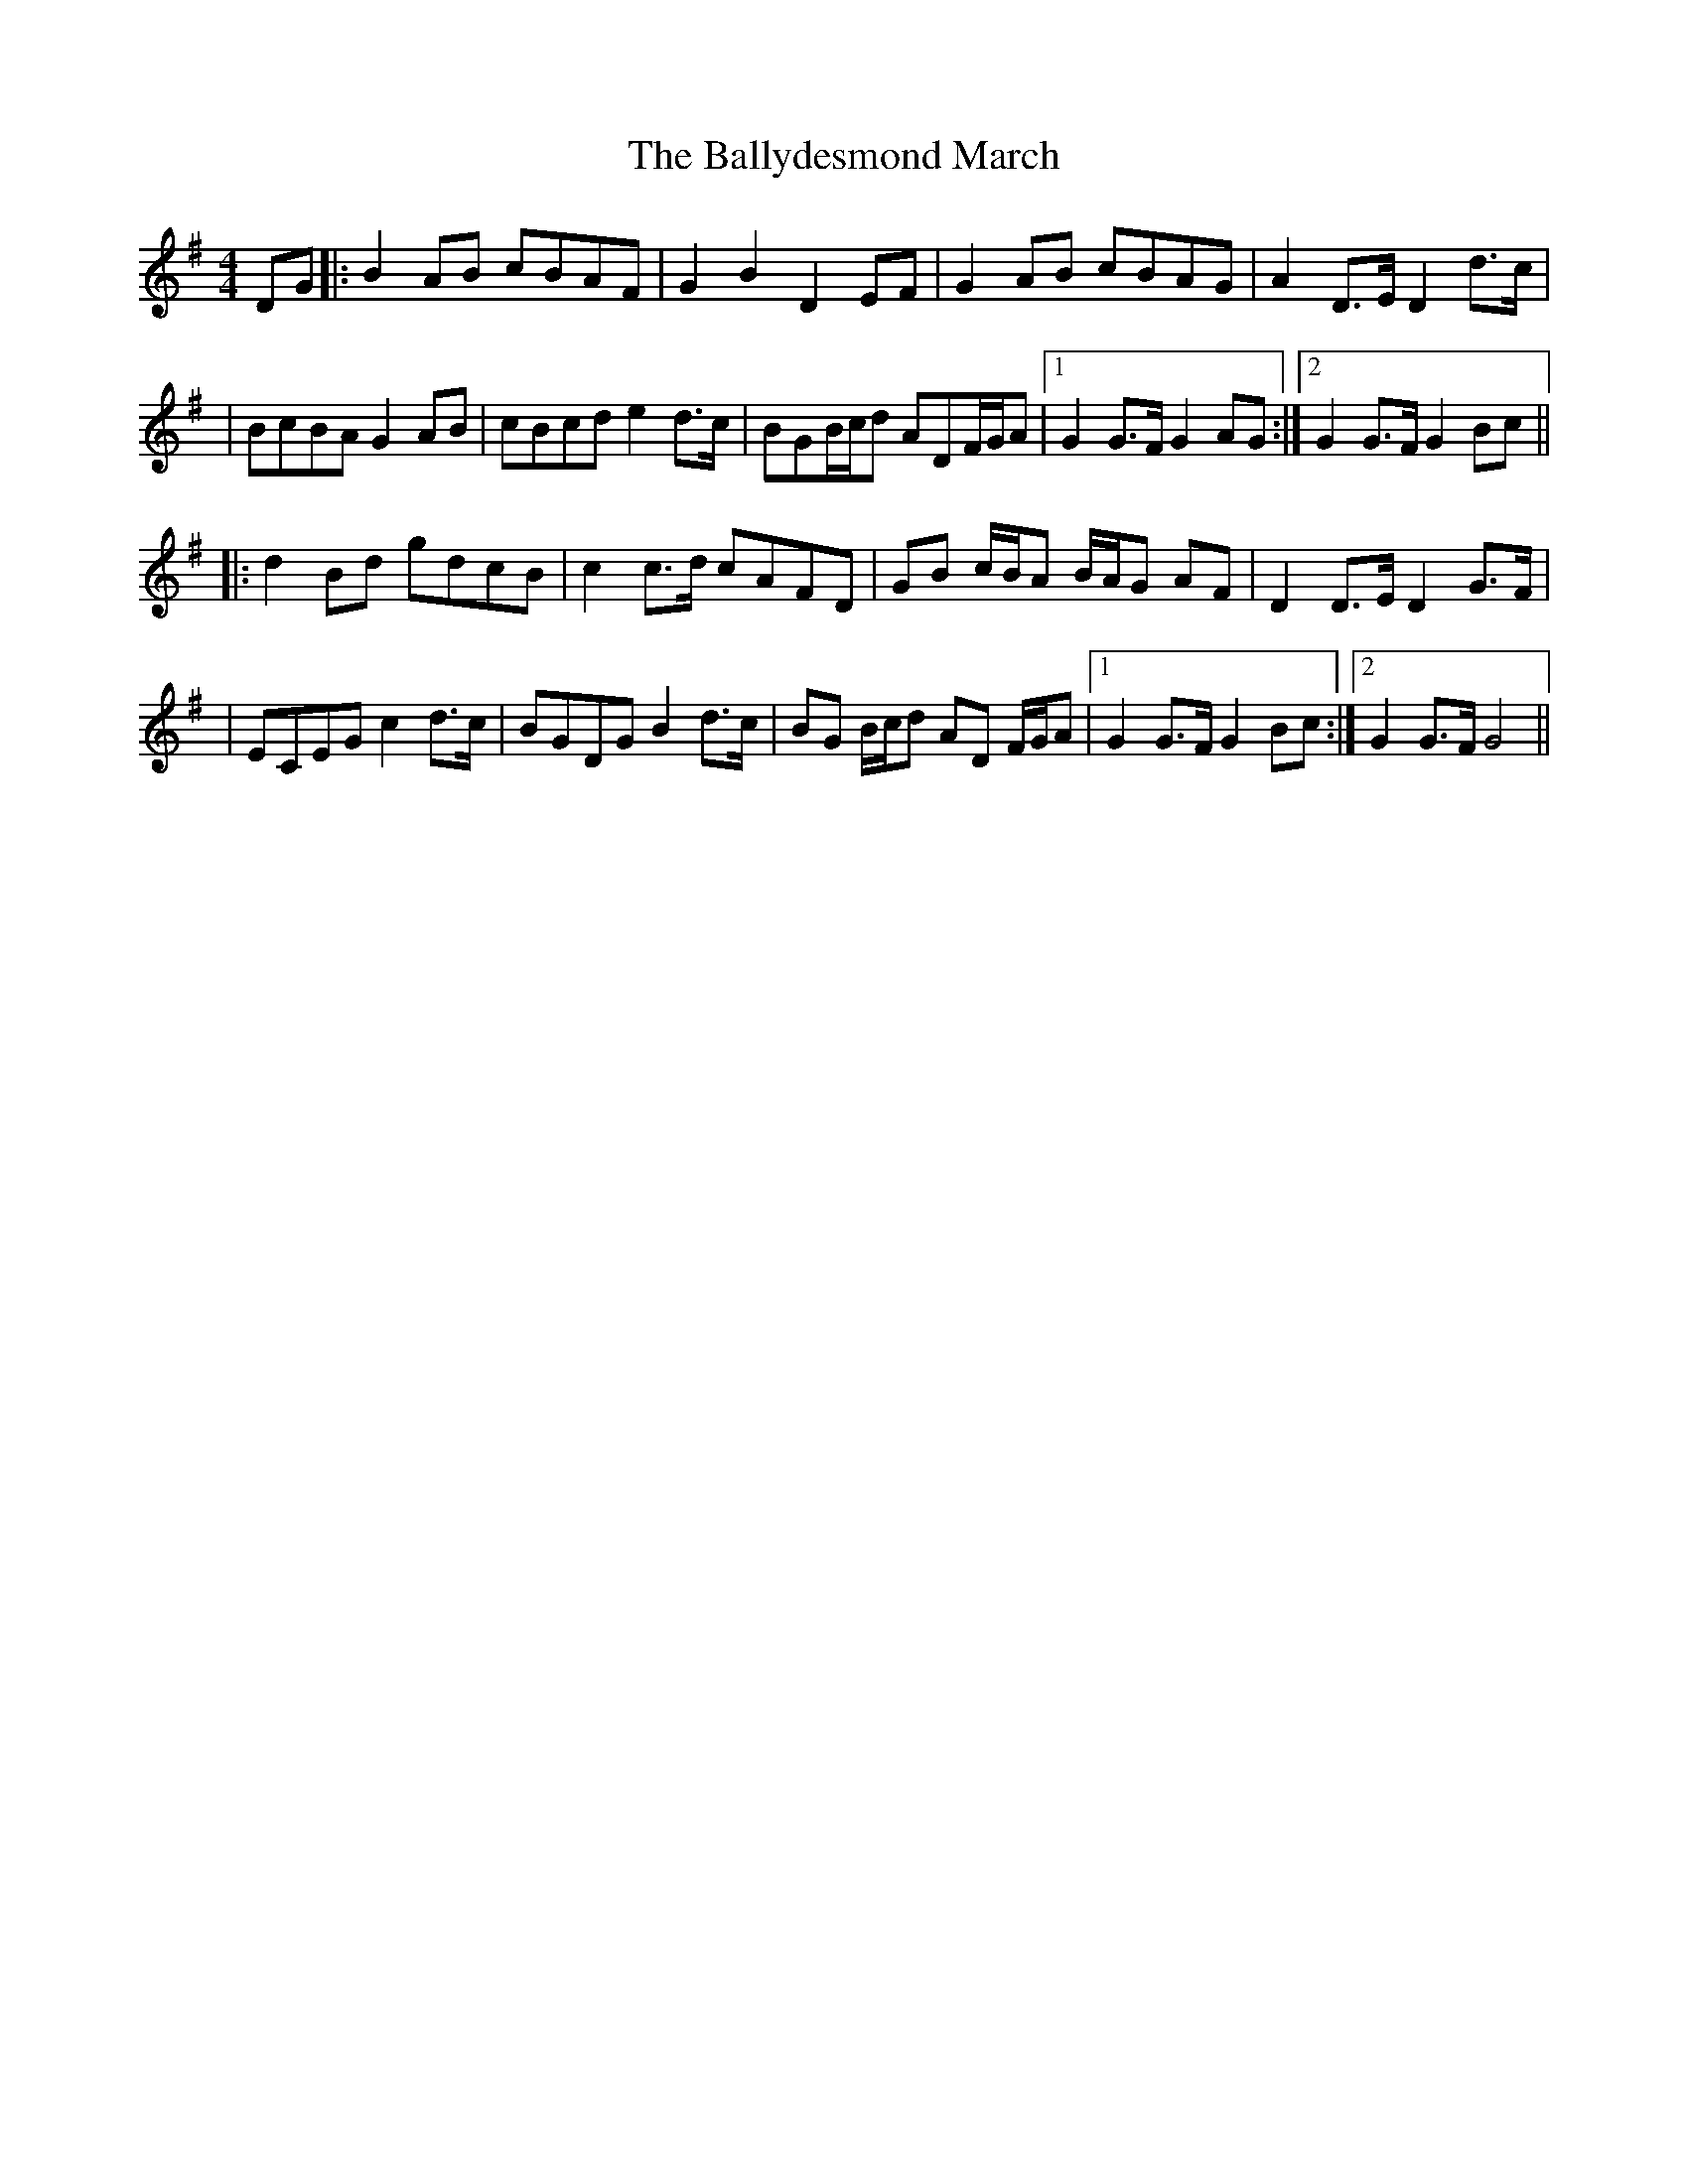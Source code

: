 X: 3
T: Ballydesmond March, The
Z: Thady Quill
S: https://thesession.org/tunes/8880#setting30087
R: barndance
M: 4/4
L: 1/8
K: Gmaj
DG |: B2AB cBAF | G2B2 D2EF | G2AB cBAG | A2D>E D2d>c |
| BcBA G2AB | cBcd e2d>c | BGB/c/d ADF/G/A |1 G2G>F G2AG :|2 G2 G>F G2Bc ||
|: d2Bd gdcB | c2 c>d cAFD | GB c/B/A B/A/G AF | D2D>E D2G>F |
| ECEG c2d>c | BGDG B2d>c | BG B/c/d AD F/G/A |1 G2G>F G2Bc :|2 G2G>F G4 ||

